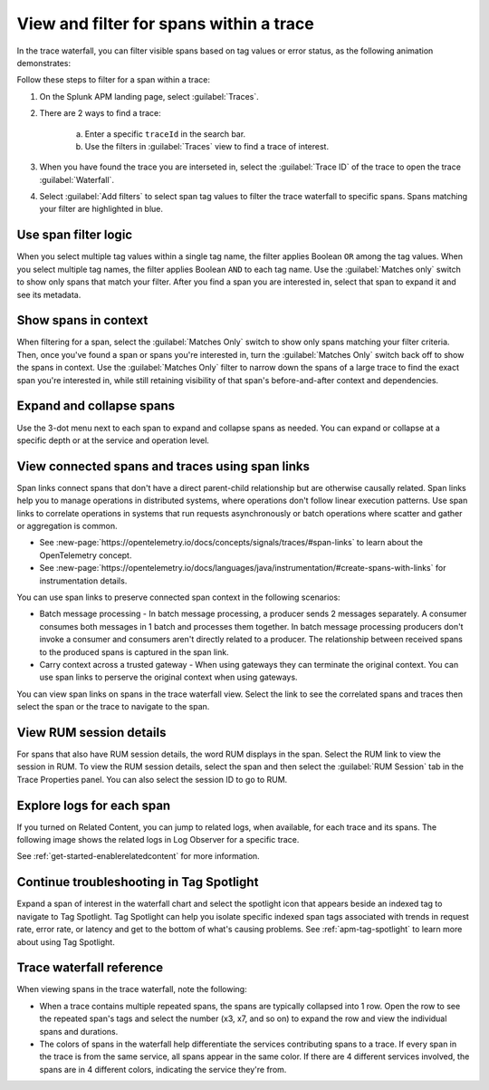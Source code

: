 
.. _span-search: 

******************************************
View and filter for spans within a trace
******************************************

.. meta::
   :description: Learn how to filter within a trace to highlight or filter visible spans based on tag values or error status.

In the trace waterfall, you can filter visible spans based on tag values or error status, as the following animation demonstrates: 

.. image:: /_images/apm/spans-traces/span-search-filter.gif
  :width: 100%
  :alt: This animation shows a span filter in which the user filters for Service = checkoutservice, and then further refines the filter to error=true. The user also demonstrates that using the matches-only switch shows only the spans that match your filter.

Follow these steps to filter for a span within a trace: 

1. On the Splunk APM landing page, select :guilabel:`Traces`.
2. There are 2 ways to find a trace:

    a. Enter a specific ``traceId`` in the search bar. 
    b. Use the filters in :guilabel:`Traces` view to find a trace of interest.

3. When you have found the trace you are interseted in, select the :guilabel:`Trace ID` of the trace to open the trace :guilabel:`Waterfall`.  
4. Select :guilabel:`Add filters` to select span tag values to filter the trace waterfall to specific spans. Spans matching your filter are highlighted in blue. 

Use span filter logic
========================
When you select multiple tag values within a single tag name, the filter applies Boolean ``OR`` among the tag values. When you select multiple tag names, the filter applies Boolean ``AND`` to each tag name. Use the :guilabel:`Matches only` switch to show only spans that match your filter. After you find a span you are interested in, select that span to expand it and see its metadata.

Show spans in context
========================

When filtering for a span, select the :guilabel:`Matches Only` switch to show only spans matching your filter criteria. Then, once you've found a span or spans you're interested in, turn the :guilabel:`Matches Only` switch back off to show the spans in context. Use the :guilabel:`Matches Only` filter to narrow down the spans of a large trace to find the exact span you're interested in, while still retaining visibility of that span's before-and-after context and dependencies.

Expand and collapse spans
===========================

Use the 3-dot menu next to each span to expand and collapse spans as needed. You can expand or collapse at a specific depth or at the service and operation level.

.. image:: /_images/apm/spans-traces/span-search-expand-collapse.png
  :width: 95%
  :alt: 3-dot menu with options to collapse spans at a specific depth or the service and operation level

View connected spans and traces using span links
=======================================================

Span links connect spans that don't have a direct parent-child relationship but are otherwise causally related. Span links help you to manage operations in distributed systems, where operations don't follow linear execution patterns. Use span links to correlate operations in systems that run requests asynchronously or batch operations where scatter and gather or aggregation is common.

* See :new-page:`https://opentelemetry.io/docs/concepts/signals/traces/#span-links` to learn about the OpenTelemetry concept.
* See :new-page:`https://opentelemetry.io/docs/languages/java/instrumentation/#create-spans-with-links` for instrumentation details.

You can use span links to preserve connected span context in the following scenarios:

* Batch message processing - In batch message processing, a producer sends 2 messages separately. A consumer consumes both messages in 1 batch and processes them together. In batch message processing producers don't invoke a consumer and consumers aren't directly related to a producer. The relationship between received spans to the produced spans is captured in the span link.
* Carry context across a trusted gateway - When using gateways they can terminate the original context. You can use span links to perserve the original context when using gateways.

You can view span links on spans in the trace waterfall view. Select the link to see the correlated spans and traces then select the span or the trace to navigate to the span.

.. image:: /_images/apm/spans-traces/span-search-span-links.gif
  :width: 95%
  :alt: User selects a span link select a connected span to navigate to.

View RUM session details
===========================

For spans that also have RUM session details, the word RUM displays in the span. Select the RUM link to view the session in RUM. To view the RUM session details, select the span and then select the :guilabel:`RUM Session` tab in the Trace Properties panel. You can also select the session ID to go to RUM. 

.. image:: /_images/apm/spans-traces/span-search-integrated-traces-splunk-show.png
  :width: 95%
  :alt: The integration of RUM within traces shows a link to RUM and the RUM session details in the Trace Properties panel


Explore logs for each span
====================================================

If you turned on Related Content, you can jump to related logs, when available, for each trace and its spans. The following image shows the related logs in Log Observer for a specific trace.

.. image:: /_images/apm/spans-traces/span-search-related-content-rm-infra.png
  :width: 95%
  :alt: Related logs tile in the trace view.

See :ref:`get-started-enablerelatedcontent` for more information.

Continue troubleshooting in Tag Spotlight
=============================================

Expand a span of interest in the waterfall chart and select the spotlight icon that appears beside an indexed tag to navigate to Tag Spotlight. Tag Spotlight can help you isolate specific indexed span tags associated with trends in request rate, error rate, or latency and get to the bottom of what's causing problems. See :ref:`apm-tag-spotlight` to learn more about using Tag Spotlight. 

Trace waterfall reference
==========================

When viewing spans in the trace waterfall, note the following:

* When a trace contains multiple repeated spans, the spans are typically collapsed into 1 row. Open the row to see the repeated span's tags and select the number (x3, x7, and so on) to expand the row and view the individual spans and durations.
* The colors of spans in the waterfall help differentiate the services contributing spans to a trace. If every span in the trace is from the same service, all spans appear in the same color. If there are 4 different services involved, the spans are in 4 different colors, indicating the service they're from.

